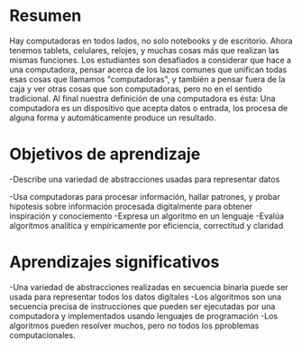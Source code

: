 * Resumen
Hay computadoras en todos lados, no solo notebooks y de escritorio. Ahora tenemos tablets, celulares, relojes, y muchas cosas más que realizan las mismas funciones. Los estudiantes son desafiados a considerar que hace a una computadora, pensar acerca de los lazos comunes que unifican todas esas cosas que llamamos "computadoras", y también a pensar fuera de la caja y ver otras cosas que son computadoras, pero no en el sentido tradicional. Al final nuestra definición de una computadora es ésta: Una computadora es un dispositivo que acepta datos o entrada, los procesa de alguna forma y automáticamente produce un resultado.

* Objetivos de aprendizaje
  -Describe una variedad de abstracciones usadas para representar datos

  -Usa computadoras para procesar información, hallar patrones, y probar hipotesis sobre información procesada digitalmente para obtener inspiración y conociemento
  -Expresa un algoritmo en un lenguaje
  -Evalúa algoritmos analítica y empíricamente por eficiencia, correctitud y claridad

* Aprendizajes significativos
  -Una variedad de abstracciones realizadas en secuencia binaria puede ser usada para representar todos los datos digitales
  -Los algoritmos son una secuencia precisa de instrucciones que pueden ser ejecutadas por una computadora y implementados usando lenguajes de programación
  -Los algoritmos pueden resolver muchos, pero no todos los pproblemas computacionales.
